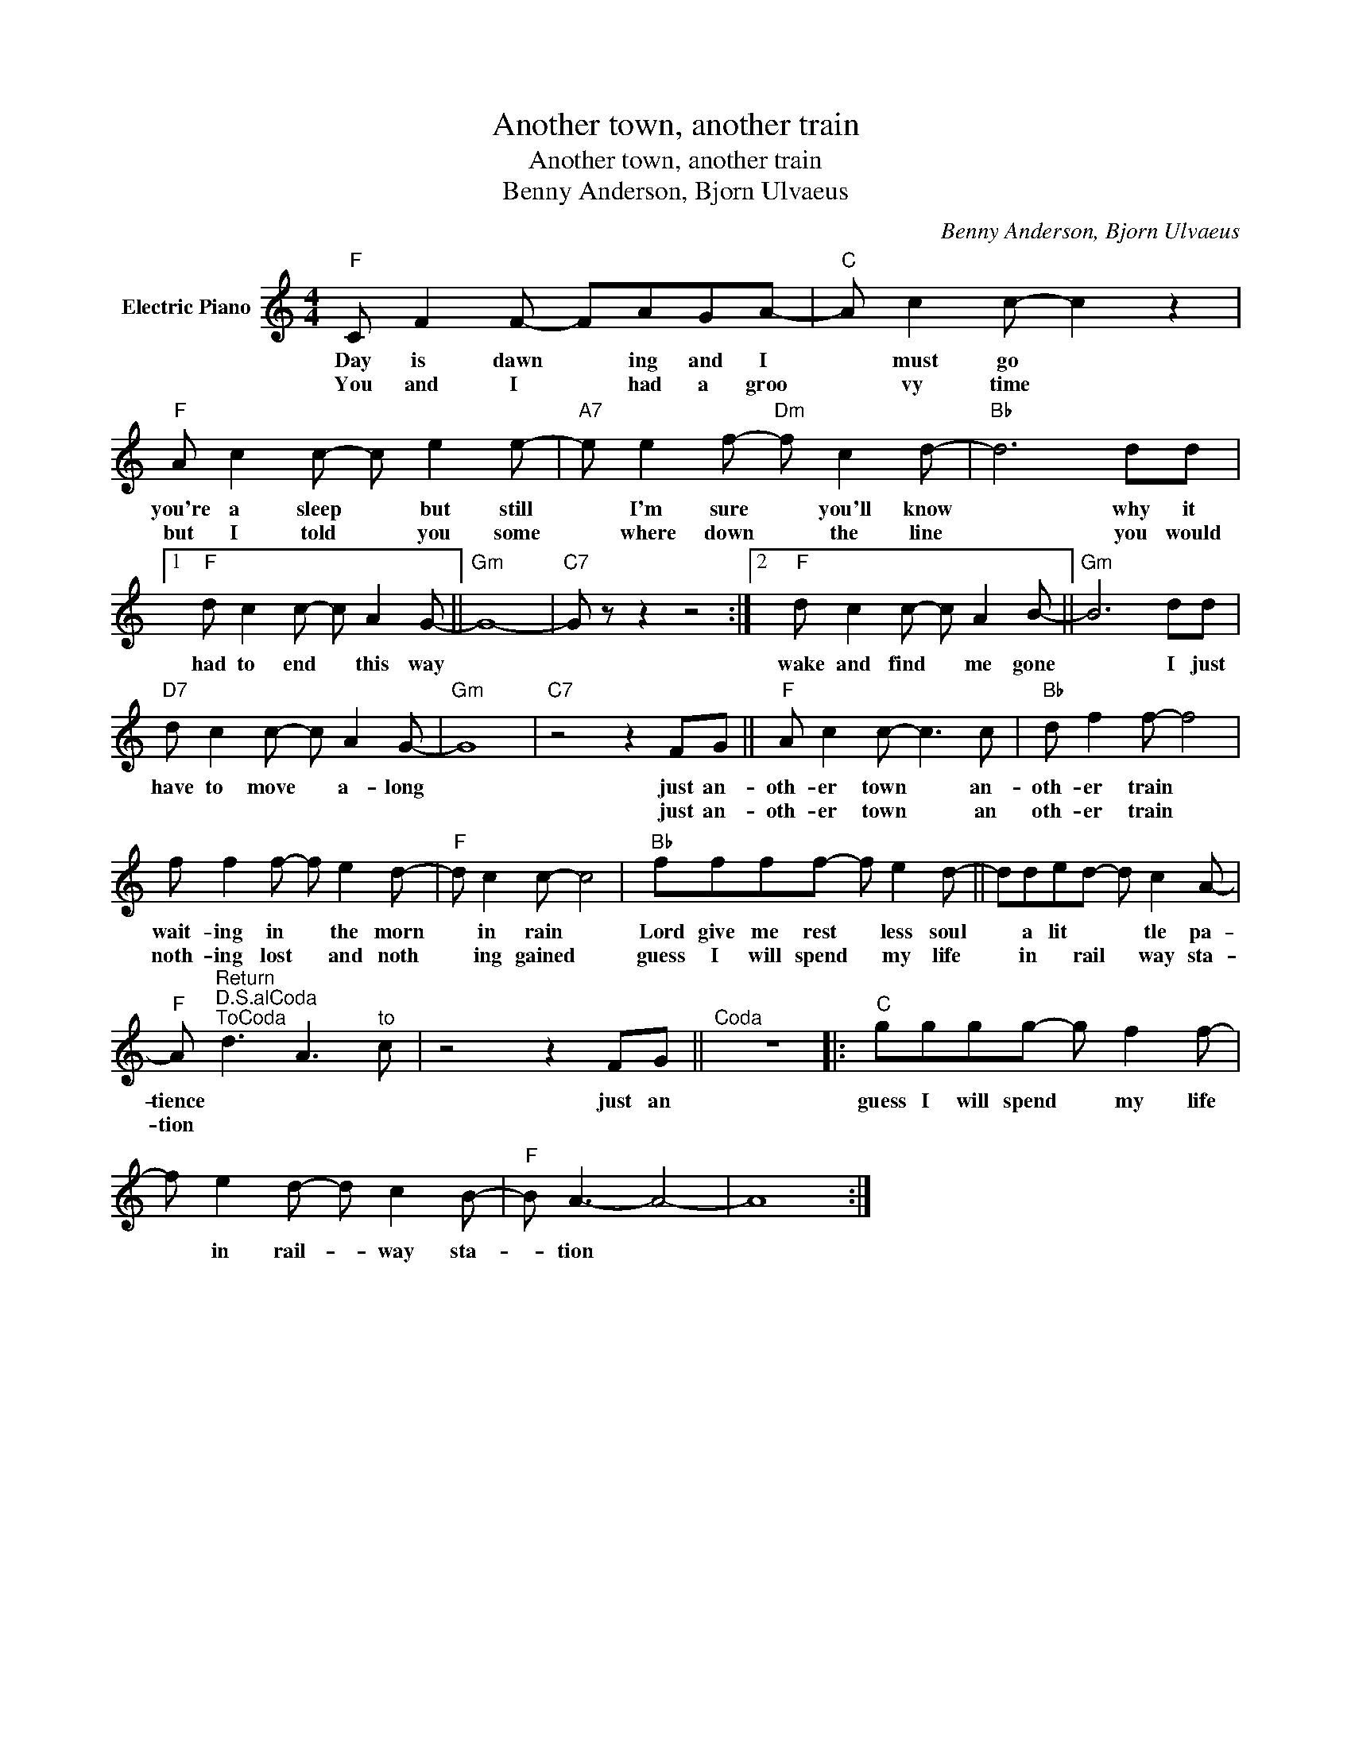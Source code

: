 X:1
T:Another town, another train
T:Another town, another train
T:Benny Anderson, Bjorn Ulvaeus
C:Benny Anderson, Bjorn Ulvaeus
Z:All Rights Reserved
L:1/8
M:4/4
K:C
V:1 treble nm="Electric Piano"
%%MIDI program 4
V:1
"F" C F2 F- FAGA- |"C" A c2 c- c2 z2 |"F" A c2 c- c e2 e- |"A7" e e2 f-"Dm" f c2 d- |"Bb" d6 dd |1 %5
w: Day is dawn * ing and I|* must go *|you're a sleep * but still|* I'm sure * you'll know|* why it|
w: You and I * had a groo|* vy time *|but I told * you some|* where down * the line|* you would|
"F" d c2 c- c A2 G- ||"Gm" G8- |"C7" G z z2 z4 :|2"F" d c2 c- c A2 B- ||"Gm" B6 dd | %10
w: had to end * this way|||wake and find * me gone|* I just|
w: |||||
"D7" d c2 c- c A2 G- |"Gm" G8 |"C7" z4 z2 FG ||"F" A c2 c- c3 c |"Bb" d f2 f- f4 | %15
w: have to move * a- long||just an-|oth- er town * an-|oth- er train *|
w: ||just an-|oth- er town * an|oth- er train *|
 f f2 f- f e2 d- |"F" d c2 c- c4 |"Bb" ffff- f e2 d- || dded- d c2 A- | %19
w: wait- ing in * the morn|* in rain *|Lord give me rest * less soul|* a lit * * tle pa-|
w: noth- ing lost * and noth|* ing gained *|guess I will spend * my life|* in * rail * way sta-|
"F" A"^Return""^D.S.alCoda""^ToCoda" d3 A3"^to" c | z4 z2 FG ||"^Coda" z8 |:"C" gggg- g f2 f- | %23
w: tience * * *|just an||guess I will spend * my life|
w: tion * * *||||
 f e2 d- d c2 B- |"F" B A3- A4- | A8 :| %26
w: * in rail- * way sta-|* tion *||
w: |||

